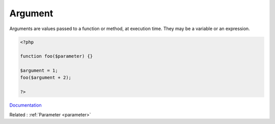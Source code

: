 .. _argument:
.. meta::
	:description:
		Argument: Arguments are values passed to a function or method, at execution time.
	:twitter:card: summary_large_image
	:twitter:site: @exakat
	:twitter:title: Argument
	:twitter:description: Argument: Arguments are values passed to a function or method, at execution time
	:twitter:creator: @exakat
	:twitter:image:src: https://php-dictionary.readthedocs.io/en/latest/_static/logo.png
	:og:image: https://php-dictionary.readthedocs.io/en/latest/_static/logo.png
	:og:title: Argument
	:og:type: article
	:og:description: Arguments are values passed to a function or method, at execution time
	:og:url: https://php-dictionary.readthedocs.io/en/latest/dictionary/argument.ini.html
	:og:locale: en
.. raw:: html

	<script type="application/ld+json">{"@context":"https:\/\/schema.org","@graph":[{"@type":"WebPage","@id":"https:\/\/php-dictionary.readthedocs.io\/en\/latest\/tips\/debug_zval_dump.html","url":"https:\/\/php-dictionary.readthedocs.io\/en\/latest\/tips\/debug_zval_dump.html","name":"Argument","isPartOf":{"@id":"https:\/\/www.exakat.io\/"},"datePublished":"Fri, 29 Aug 2025 20:05:24 +0000","dateModified":"Fri, 29 Aug 2025 20:05:24 +0000","description":"Arguments are values passed to a function or method, at execution time","inLanguage":"en-US","potentialAction":[{"@type":"ReadAction","target":["https:\/\/php-dictionary.readthedocs.io\/en\/latest\/dictionary\/Argument.html"]}]},{"@type":"WebSite","@id":"https:\/\/www.exakat.io\/","url":"https:\/\/www.exakat.io\/","name":"Exakat","description":"Smart PHP static analysis","inLanguage":"en-US"}]}</script>


Argument
--------

Arguments are values passed to a function or method, at execution time. They may be a variable or an expression.

.. code-block:: php
   
   <?php
   
   function foo($parameter) {}
   
   $argument = 1;
   foo($argument + 2);
   
   ?>


`Documentation <https://www.php.net/manual/en/functions.arguments.php>`__

Related : :ref:`Parameter <parameter>`
